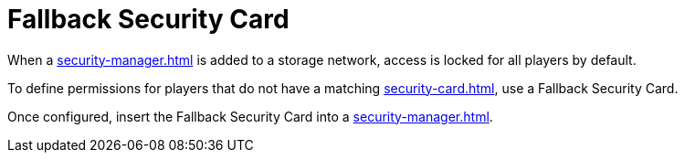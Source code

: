 = Fallback Security Card
:from: v2.0.0
:icon: fallback-security-card.png

When a xref:security-manager.adoc[] is added to a storage network, access is locked for all players by default.

To define permissions for players that do not have a matching xref:security-card.adoc[], use a {doctitle}.

Once configured, insert the {doctitle} into a xref:security-manager.adoc[].
